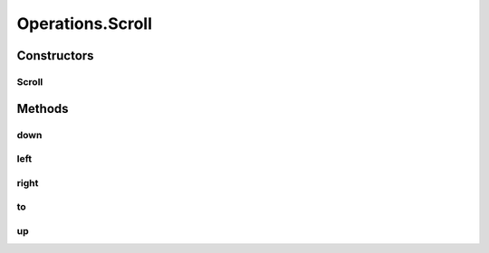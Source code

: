 .. java:import:: org.openqa.selenium JavascriptExecutor

.. java:import:: org.openqa.selenium WebDriver

.. java:import:: org.openqa.selenium WebElement

.. java:import:: org.openqa.selenium.interactions Actions

.. java:import:: java.io IOException

.. java:import:: java.util.function UnaryOperator

Operations.Scroll
=================

.. java:package:: com.github.loyada.jdollarx
   :noindex:

.. java:type:: public static class Scroll
   :outertype: Operations

Constructors
------------
Scroll
^^^^^^

.. java:constructor:: public Scroll(WebDriver driver)
   :outertype: Operations.Scroll

Methods
-------
down
^^^^

.. java:method:: public void down(Integer n)
   :outertype: Operations.Scroll

left
^^^^

.. java:method:: public void left(Integer n)
   :outertype: Operations.Scroll

right
^^^^^

.. java:method:: public void right(Integer n)
   :outertype: Operations.Scroll

to
^^

.. java:method:: public void to(Path path)
   :outertype: Operations.Scroll

up
^^

.. java:method:: public void up(Integer n)
   :outertype: Operations.Scroll

